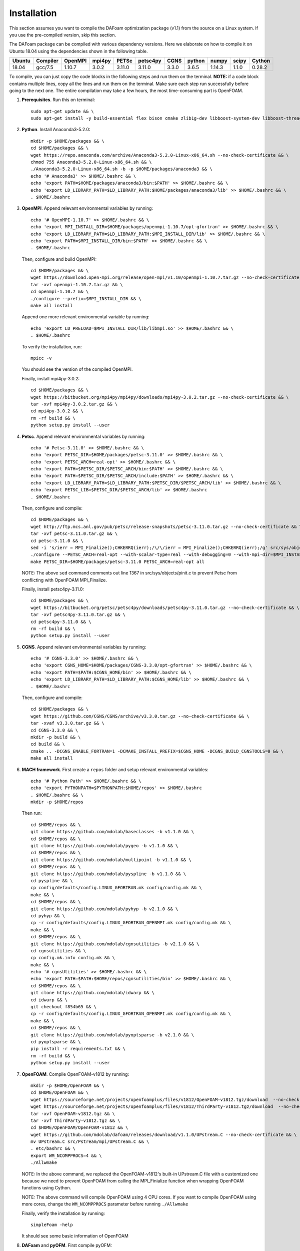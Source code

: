 .. _Installation:

Installation 
------------

This section assumes you want to compile the DAFoam optimization package (v1.1) from the source on a Linux system. If you use the pre-compiled version, skip this section.

The DAFoam package can be compiled with various dependency versions. Here we elaborate on how to compile it on Ubuntu 18.04 using the dependencies shown in the following table. 

.. list-table::
   :header-rows: 1

   *  - Ubuntu
      - Compiler
      - OpenMPI
      - mpi4py
      - PETSc
      - petsc4py
      - CGNS
      - python
      - numpy
      - scipy
      - Cython

   *  - 18.04
      - gcc/7.5
      - 1.10.7
      - 3.0.2
      - 3.11.0
      - 3.11.0
      - 3.3.0
      - 3.6.5
      - 1.14.3
      - 1.1.0
      - 0.28.2

To compile, you can just copy the code blocks in the following steps and run them on the terminal. **NOTE:** if a code block contains multiple lines, copy all the lines and run them on the terminal. Make sure each step run successfully before going to the next one. The entire compilation may take a few hours, the most time-consuming part is OpenFOAM.

#. **Prerequisites**. Run this on terminal::

    sudo apt-get update && \
    sudo apt-get install -y build-essential flex bison cmake zlib1g-dev libboost-system-dev libboost-thread-dev libreadline-dev libncurses-dev libxt-dev qt5-default libqt5x11extras5-dev libqt5help5 qtdeclarative5-dev qttools5-dev libqtwebkit-dev freeglut3-dev libqt5opengl5-dev texinfo  libscotch-dev libcgal-dev gfortran swig wget git vim cmake-curses-gui libfl-dev apt-utils --no-install-recommends

#. **Python**. Install Anaconda3-5.2.0::

    mkdir -p $HOME/packages && \
    cd $HOME/packages && \
    wget https://repo.anaconda.com/archive/Anaconda3-5.2.0-Linux-x86_64.sh --no-check-certificate && \
    chmod 755 Anaconda3-5.2.0-Linux-x86_64.sh && \
    ./Anaconda3-5.2.0-Linux-x86_64.sh -b -p $HOME/packages/anaconda3 && \
    echo '# Anaconda3' >> $HOME/.bashrc && \
    echo 'export PATH=$HOME/packages/anaconda3/bin:$PATH' >> $HOME/.bashrc && \
    echo 'export LD_LIBRARY_PATH=$LD_LIBRARY_PATH:$HOME/packages/anaconda3/lib' >> $HOME/.bashrc && \
    . $HOME/.bashrc

#. **OpenMPI**. Append relevant environmental variables by running::

    echo '# OpenMPI-1.10.7' >> $HOME/.bashrc && \
    echo 'export MPI_INSTALL_DIR=$HOME/packages/openmpi-1.10.7/opt-gfortran' >> $HOME/.bashrc && \
    echo 'export LD_LIBRARY_PATH=$LD_LIBRARY_PATH:$MPI_INSTALL_DIR/lib' >> $HOME/.bashrc && \
    echo 'export PATH=$MPI_INSTALL_DIR/bin:$PATH' >> $HOME/.bashrc && \
    . $HOME/.bashrc
 
   Then, configure and build OpenMPI::

    cd $HOME/packages && \
    wget https://download.open-mpi.org/release/open-mpi/v1.10/openmpi-1.10.7.tar.gz --no-check-certificate && \
    tar -xvf openmpi-1.10.7.tar.gz && \
    cd openmpi-1.10.7 && \
    ./configure --prefix=$MPI_INSTALL_DIR && \
    make all install

   Append one more relevant environmental variable by running::

    echo 'export LD_PRELOAD=$MPI_INSTALL_DIR/lib/libmpi.so' >> $HOME/.bashrc && \
    . $HOME/.bashrc

   To verify the installation, run::

    mpicc -v
  
   You should see the version of the compiled OpenMPI.

   Finally, install mpi4py-3.0.2::

    cd $HOME/packages && \
    wget https://bitbucket.org/mpi4py/mpi4py/downloads/mpi4py-3.0.2.tar.gz --no-check-certificate && \
    tar -xvf mpi4py-3.0.2.tar.gz && \
    cd mpi4py-3.0.2 && \
    rm -rf build && \
    python setup.py install --user

#. **Petsc**. Append relevant environmental variables by running::
   
    echo '# Petsc-3.11.0' >> $HOME/.bashrc && \
    echo 'export PETSC_DIR=$HOME/packages/petsc-3.11.0' >> $HOME/.bashrc && \
    echo 'export PETSC_ARCH=real-opt' >> $HOME/.bashrc && \
    echo 'export PATH=$PETSC_DIR/$PETSC_ARCH/bin:$PATH' >> $HOME/.bashrc && \
    echo 'export PATH=$PETSC_DIR/$PETSC_ARCH/include:$PATH' >> $HOME/.bashrc && \
    echo 'export LD_LIBRARY_PATH=$LD_LIBRARY_PATH:$PETSC_DIR/$PETSC_ARCH/lib' >> $HOME/.bashrc && \
    echo 'export PETSC_LIB=$PETSC_DIR/$PETSC_ARCH/lib' >> $HOME/.bashrc
    . $HOME/.bashrc

   Then, configure and compile::

    cd $HOME/packages && \
    wget http://ftp.mcs.anl.gov/pub/petsc/release-snapshots/petsc-3.11.0.tar.gz --no-check-certificate && \
    tar -xvf petsc-3.11.0.tar.gz && \
    cd petsc-3.11.0 && \
    sed -i 's/ierr = MPI_Finalize();CHKERRQ(ierr);/\/\/ierr = MPI_Finalize();CHKERRQ(ierr);/g' src/sys/objects/pinit.c && \
    ./configure --PETSC_ARCH=real-opt --with-scalar-type=real --with-debugging=0 --with-mpi-dir=$MPI_INSTALL_DIR --download-metis=yes --download-parmetis=yes --download-superlu_dist=yes --download-fblaslapack=yes --with-shared-libraries=yes --with-fortran-bindings=1 --with-cxx-dialect=C++11 && \
    make PETSC_DIR=$HOME/packages/petsc-3.11.0 PETSC_ARCH=real-opt all

   NOTE: The above ``sed`` command comments out line 1367 in src/sys/objects/pinit.c to prevent Petsc from conflicting with OpenFOAM MPI_Finalize. 

   Finally, install petsc4py-3.11.0::

    cd $HOME/packages && \
    wget https://bitbucket.org/petsc/petsc4py/downloads/petsc4py-3.11.0.tar.gz --no-check-certificate && \
    tar -xvf petsc4py-3.11.0.tar.gz && \
    cd petsc4py-3.11.0 && \
    rm -rf build && \
    python setup.py install --user

#. **CGNS**. Append relevant environmental variables by running::
  
    echo '# CGNS-3.3.0' >> $HOME/.bashrc && \
    echo 'export CGNS_HOME=$HOME/packages/CGNS-3.3.0/opt-gfortran' >> $HOME/.bashrc && \
    echo 'export PATH=$PATH:$CGNS_HOME/bin' >> $HOME/.bashrc && \
    echo 'export LD_LIBRARY_PATH=$LD_LIBRARY_PATH:$CGNS_HOME/lib' >> $HOME/.bashrc && \
    . $HOME/.bashrc

   Then, configure and compile::

    cd $HOME/packages && \
    wget https://github.com/CGNS/CGNS/archive/v3.3.0.tar.gz --no-check-certificate && \
    tar -xvaf v3.3.0.tar.gz && \
    cd CGNS-3.3.0 && \
    mkdir -p build && \
    cd build && \
    cmake .. -DCGNS_ENABLE_FORTRAN=1 -DCMAKE_INSTALL_PREFIX=$CGNS_HOME -DCGNS_BUILD_CGNSTOOLS=0 && \
    make all install
  
#. **MACH framework**. First create a ``repos`` folder and setup relevant environmental variables::

    echo '# Python Path' >> $HOME/.bashrc && \
    echo 'export PYTHONPATH=$PYTHONPATH:$HOME/repos' >> $HOME/.bashrc
    . $HOME/.bashrc && \
    mkdir -p $HOME/repos
    
   Then run::

    cd $HOME/repos && \
    git clone https://github.com/mdolab/baseclasses -b v1.1.0 && \
    cd $HOME/repos && \
    git clone https://github.com/mdolab/pygeo -b v1.1.0 && \
    cd $HOME/repos && \
    git clone https://github.com/mdolab/multipoint -b v1.1.0 && \
    cd $HOME/repos && \
    git clone https://github.com/mdolab/pyspline -b v1.1.0 && \
    cd pyspline && \
    cp config/defaults/config.LINUX_GFORTRAN.mk config/config.mk && \
    make && \
    cd $HOME/repos && \
    git clone https://github.com/mdolab/pyhyp -b v2.1.0 && \
    cd pyhyp && \
    cp -r config/defaults/config.LINUX_GFORTRAN_OPENMPI.mk config/config.mk && \
    make && \
    cd $HOME/repos && \
    git clone https://github.com/mdolab/cgnsutilities -b v2.1.0 && \
    cd cgnsutilities && \
    cp config.mk.info config.mk && \
    make && \
    echo '# cgnsUtilities' >> $HOME/.bashrc && \
    echo 'export PATH=$PATH:$HOME/repos/cgnsutilities/bin' >> $HOME/.bashrc && \
    cd $HOME/repos && \
    git clone https://github.com/mdolab/idwarp && \
    cd idwarp && \
    git checkout f854b65 && \
    cp -r config/defaults/config.LINUX_GFORTRAN_OPENMPI.mk config/config.mk && \
    make && \
    cd $HOME/repos && \
    git clone https://github.com/mdolab/pyoptsparse -b v2.1.0 && \
    cd pyoptsparse && \
    pip install -r requirements.txt && \
    rm -rf build && \
    python setup.py install --user

#. **OpenFOAM**. Compile OpenFOAM-v1812 by running::

    mkdir -p $HOME/OpenFOAM && \
    cd $HOME/OpenFOAM && \
    wget https://sourceforge.net/projects/openfoamplus/files/v1812/OpenFOAM-v1812.tgz/download  --no-check-certificate -O OpenFOAM-v1812.tgz && \
    wget https://sourceforge.net/projects/openfoamplus/files/v1812/ThirdParty-v1812.tgz/download  --no-check-certificate -O ThirdParty-v1812.tgz && \
    tar -xvf OpenFOAM-v1812.tgz && \
    tar -xvf ThirdParty-v1812.tgz && \
    cd $HOME/OpenFOAM/OpenFOAM-v1812 && \
    wget https://github.com/mdolab/dafoam/releases/download/v1.1.0/UPstream.C --no-check-certificate && \
    mv UPstream.C src/Pstream/mpi/UPstream.C && \
    . etc/bashrc && \
    export WM_NCOMPPROCS=4 && \
    ./Allwmake
  
   NOTE: In the above command, we replaced the OpenFOAM-v1812's built-in UPstream.C file with a customized one because we need to prevent OpenFOAM from calling the MPI_Finialize function when wrapping OpenFOAM functions using Cython.

   NOTE: The above command will compile OpenFOAM using 4 CPU cores. If you want to compile OpenFOAM using more cores, change the ``WM_NCOMPPROCS`` parameter before running ``./Allwmake``

   Finally, verify the installation by running::

    simpleFoam -help

   It should see some basic information of OpenFOAM

#. **DAFoam** and **pyOFM**. First compile pyOFM::

    cd $HOME/repos && \
    git clone https://github.com/mdolab/pyofm -b v1.1.1 && \
    cd pyofm && \
    . $HOME/OpenFOAM/OpenFOAM-v1812/etc/bashrc && \
    make

   Then, compile DAFoam by running::

    cd $HOME/repos && \
    git clone https://github.com/mdolab/dafoam -b v1.1.1 && \
    . $HOME/OpenFOAM/OpenFOAM-v1812/etc/bashrc && \
    cd $HOME/repos/dafoam && \
    make
    
   Finally, run the regression test::

    cd $HOME/repos/dafoam/python/reg_tests && \
    rm -rf input.tar.gz && \
    wget https://github.com/mdolab/dafoam/raw/master/python/reg_tests/input.tar.gz --no-check-certificate && \
    tar -xvf input.tar.gz && \
    python run_reg_tests.py
    
   The regression tests should take less than 30 minutes. You should see something like::
   
    dafoam buoyantBoussinesqSimpleDAFoam: Success!
    dafoam buoyantSimpleDAFoam: Success!
    dafoam calcDeltaVolPointMat: Success!
    dafoam calcSensMap: Success!
    dafoam rhoSimpleCDAFoam: Success!
    dafoam rhoSimpleDAFoam: Success!
    dafoam simpleDAFoam: Success!
    dafoam simpleTDAFoam: Success!
    dafoam solidDisplacementDAFoam: Success!
    dafoam turboDAFoam: Success!
  
   You should see the first "Success" in less than 5 minute. If any of these tests fails or they take more than 30 minutes, check the error in the generated dafoam_reg_* files. Make sure all the tests pass before running DAFoam.

|

In summary, here is the folder structures for all the installed packages::
   
  $HOME
    - OpenFOAM
      - OpenFOAM-v1812
      - ThirdParty-v1812
    - packages
      - anaconda3
      - CGNS-3.3.0
      - mpi4py-3.0.2
      - petsc-3.11.0
      - petsc4py-3.11.0
    - repos
      - baseclasses
      - cgnsutilities
      - dafoam
      - idwarp
      - multipoint
      - pygeo
      - pyhyp
      - pyofm
      - pyoptsparse
      - pyspline

Here is the DAFoam related environmental variable setup that should appear in your bashrc file::

  # OpenMPI-1.10.7
  export MPI_INSTALL_DIR=$HOME/packages/openmpi-1.10.7/opt-gfortran
  export LD_LIBRARY_PATH=$LD_LIBRARY_PATH:$MPI_INSTALL_DIR/lib
  export PATH=$MPI_INSTALL_DIR/bin:$PATH
  export LD_PRELOAD=$MPI_INSTALL_DIR/lib/libmpi.so
  # PETSC
  export PETSC_DIR=$HOME/packages/petsc-3.11.0
  export PETSC_ARCH=real-opt
  export PATH=$PETSC_DIR/$PETSC_ARCH/bin:$PATH
  export PATH=$PETSC_DIR/$PETSC_ARCH/include:$PATH
  export LD_LIBRARY_PATH=$LD_LIBRARY_PATH:$PETSC_DIR/$PETSC_ARCH/lib
  export PETSC_LIB=$PETSC_DIR/$PETSC_ARCH/lib
  # CGNS-3.3.0
  export CGNS_HOME=$HOME/packages/CGNS-3.3.0/opt-gfortran
  export PATH=$PATH:$CGNS_HOME/bin
  export LD_LIBRARY_PATH=$LD_LIBRARY_PATH:$CGNS_HOME/lib
  # Python Path
  export PYTHONPATH=$PYTHONPATH:$HOME/repos
  # cgnsUtilities
  export PATH=$PATH:$HOME/repos/cgnsutilities/bin

 

  
